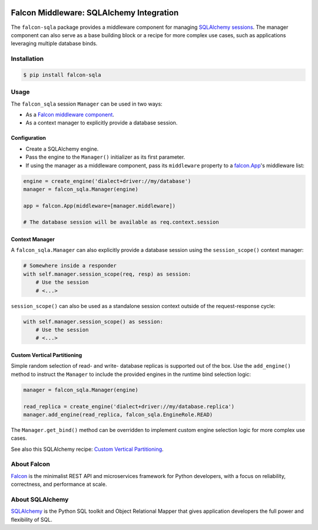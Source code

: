 |Build Status| |PyPi| |Documentation| |codecov.io| |Blue|

Falcon Middleware: SQLAlchemy Integration
=========================================

The ``falcon-sqla`` package provides a middleware component for managing
`SQLAlchemy sessions <https://docs.sqlalchemy.org/orm/session_api.html#Session>`_.
The manager component can also serve as a base building block or a recipe for
more complex use cases, such as applications leveraging multiple database
binds.


Installation
------------

.. code:: bash

    $ pip install falcon-sqla


Usage
-----

The ``falcon_sqla`` session ``Manager`` can be used in two ways:

* As a `Falcon middleware component
  <https://falcon.readthedocs.io/en/stable/api/middleware.html>`_.
* As a context manager to explicitly provide a database session.


Configuration
^^^^^^^^^^^^^

* Create a SQLAlchemy engine.
* Pass the engine to the ``Manager()`` initializer as its first parameter.
* If using the manager as a middleware component, pass its ``middleware``
  property to a
  `falcon.App <https://falcon.readthedocs.io/en/stable/api/app.html>`__\'s
  middleware list:

.. code:: python

    engine = create_engine('dialect+driver://my/database')
    manager = falcon_sqla.Manager(engine)

    app = falcon.App(middleware=[manager.middleware])

    # The database session will be available as req.context.session

Context Manager
^^^^^^^^^^^^^^^

A ``falcon_sqla.Manager`` can also explicitly provide a database session using
the ``session_scope()`` context manager:

.. code:: python

    # Somewhere inside a responder
    with self.manager.session_scope(req, resp) as session:
        # Use the session
        # <...>

``session_scope()`` can also be used as a standalone session context outside of
the request-response cycle:

.. code:: python

    with self.manager.session_scope() as session:
        # Use the session
        # <...>

Custom Vertical Partitioning
^^^^^^^^^^^^^^^^^^^^^^^^^^^^

Simple random selection of read- and write- database replicas is supported
out of the box. Use the ``add_engine()`` method to instruct the ``Manager`` to
include the provided engines in the runtime bind selection logic:

.. code:: python

    manager = falcon_sqla.Manager(engine)

    read_replica = create_engine('dialect+driver://my/database.replica')
    manager.add_engine(read_replica, falcon_sqla.EngineRole.READ)


The ``Manager.get_bind()`` method can be overridden to implement custom engine
selection logic for more complex use cases.

See also this SQLAlchemy recipe:
`Custom Vertical Partitioning
<https://docs.sqlalchemy.org/orm/persistence_techniques.html#custom-vertical-partitioning>`_.


About Falcon
------------

`Falcon <https://falconframework.org/>`_ is the minimalist REST API and
microservices framework for Python developers, with a focus on reliability,
correctness, and performance at scale.


About SQLAlchemy
----------------

`SQLAlchemy <https://www.sqlalchemy.org/>`_ is the Python SQL toolkit and
Object Relational Mapper that gives application developers the full power and
flexibility of SQL.


.. |Build Status| image:: https://github.com/vytas7/falcon-sqla/workflows/tox/badge.svg
   :target: https://github.com/vytas7/falcon-sqla/actions?query=workflow%3A%22tox%22

.. |PyPi| image:: https://img.shields.io/pypi/v/falcon-sqla.svg
   :target: https://pypi.python.org/pypi/falcon-sqla

.. |Documentation| image:: https://readthedocs.org/projects/falcon-sqla/badge/?version=latest
   :target: https://falcon-sqla.readthedocs.io/en/latest/

.. |codecov.io| image:: https://codecov.io/gh/vytas7/falcon-sqla/branch/master/graphs/badge.svg
   :target: http://codecov.io/gh/vytas7/falcon-sqla

.. |Blue| image:: https://img.shields.io/badge/code%20style-blue-blue.svg
    :target: https://blue.readthedocs.io/
    :alt: code style: blue
